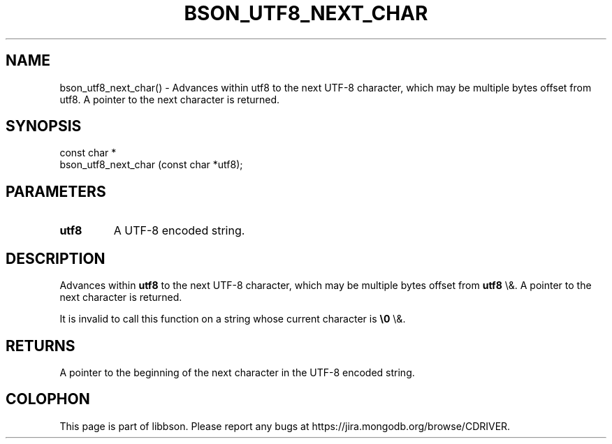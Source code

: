 .\" This manpage is Copyright (C) 2016 MongoDB, Inc.
.\" 
.\" Permission is granted to copy, distribute and/or modify this document
.\" under the terms of the GNU Free Documentation License, Version 1.3
.\" or any later version published by the Free Software Foundation;
.\" with no Invariant Sections, no Front-Cover Texts, and no Back-Cover Texts.
.\" A copy of the license is included in the section entitled "GNU
.\" Free Documentation License".
.\" 
.TH "BSON_UTF8_NEXT_CHAR" "3" "2015\(hy06\(hy18" "libbson"
.SH NAME
bson_utf8_next_char() \- Advances within utf8 to the next UTF-8 character, which may be multiple bytes offset from utf8. A pointer to the next character is returned.
.SH "SYNOPSIS"

.nf
.nf
const char *
bson_utf8_next_char (const char *utf8);
.fi
.fi

.SH "PARAMETERS"

.TP
.B
.B utf8
A UTF\(hy8 encoded string.
.LP

.SH "DESCRIPTION"

Advances within
.B utf8
to the next UTF\(hy8 character, which may be multiple bytes offset from
.B utf8
\e&. A pointer to the next character is returned.

It is invalid to call this function on a string whose current character is
.B \e0
\e&.

.SH "RETURNS"

A pointer to the beginning of the next character in the UTF\(hy8 encoded string.


.B
.SH COLOPHON
This page is part of libbson.
Please report any bugs at https://jira.mongodb.org/browse/CDRIVER.